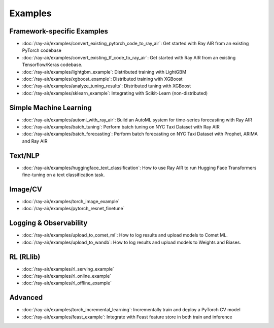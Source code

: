 .. _air-examples-ref:

========
Examples
========


Framework-specific Examples
---------------------------

- :doc:`/ray-air/examples/convert_existing_pytorch_code_to_ray_air`: Get started with Ray AIR from an existing PyTorch codebase
- :doc:`/ray-air/examples/convert_existing_tf_code_to_ray_air`: Get started with Ray AIR from an existing Tensorflow/Keras codebase.
- :doc:`/ray-air/examples/lightgbm_example`: Distributed training with LightGBM
- :doc:`/ray-air/examples/xgboost_example`: Distributed training with XGBoost
- :doc:`/ray-air/examples/analyze_tuning_results`: Distributed tuning with XGBoost
- :doc:`/ray-air/examples/sklearn_example`: Integrating with Scikit-Learn (non-distributed)

Simple Machine Learning
-----------------------
- :doc:`/ray-air/examples/automl_with_ray_air`: Build an AutoML system for time-series forecasting with Ray AIR
- :doc:`/ray-air/examples/batch_tuning`: Perform batch tuning on NYC Taxi Dataset with Ray AIR
- :doc:`/ray-air/examples/batch_forecasting`: Perform batch forecasting on NYC Taxi Dataset with Prophet, ARIMA and Ray AIR

Text/NLP
--------

- :doc:`/ray-air/examples/huggingface_text_classification`: How to use Ray AIR to run Hugging Face Transformers fine-tuning on a text classification task.

Image/CV
--------

- :doc:`/ray-air/examples/torch_image_example`
- :doc:`/ray-air/examples/pytorch_resnet_finetune`

Logging & Observability
-----------------------

- :doc:`/ray-air/examples/upload_to_comet_ml`: How to log results and upload models to Comet ML.
- :doc:`/ray-air/examples/upload_to_wandb`: How to log results and upload models to Weights and Biases.

.. _air-rl-examples-ref:

RL (RLlib)
----------

- :doc:`/ray-air/examples/rl_serving_example`
- :doc:`/ray-air/examples/rl_online_example`
- :doc:`/ray-air/examples/rl_offline_example`


Advanced
--------

- :doc:`/ray-air/examples/torch_incremental_learning`: Incrementally train and deploy a PyTorch CV model
- :doc:`/ray-air/examples/feast_example`: Integrate with Feast feature store in both train and inference
